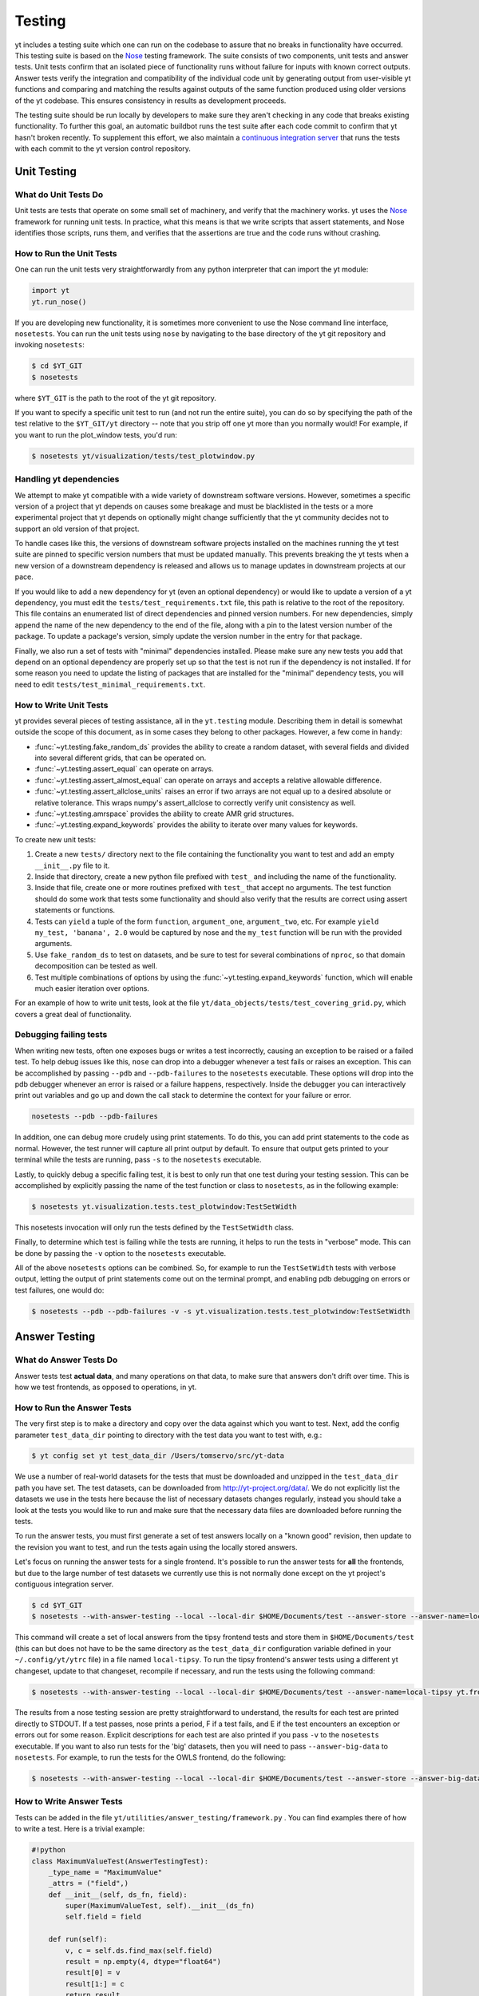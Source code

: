 .. _testing:

Testing
=======

yt includes a testing suite which one can run on the codebase to assure that no
breaks in functionality have occurred.  This testing suite is based on the Nose_
testing framework.  The suite consists of two components, unit tests and answer
tests. Unit tests confirm that an isolated piece of functionality runs without
failure for inputs with known correct outputs.  Answer tests verify the
integration and compatibility of the individual code unit by generating output
from user-visible yt functions and comparing and matching the results against
outputs of the same function produced using older versions of the yt codebase.
This ensures consistency in results as development proceeds.

.. _nosetests:

The testing suite should be run locally by developers to make sure they aren't
checking in any code that breaks existing functionality.  To further this goal,
an automatic buildbot runs the test suite after each code commit to confirm
that yt hasn't broken recently.  To supplement this effort, we also maintain a
`continuous integration server <https://tests.yt-project.org>`_ that runs the
tests with each commit to the yt version control repository.

.. _unit_testing:

Unit Testing
------------

What do Unit Tests Do
^^^^^^^^^^^^^^^^^^^^^

Unit tests are tests that operate on some small set of machinery, and verify
that the machinery works.  yt uses the `Nose
<http://nose.readthedocs.org/en/latest/>`_ framework for running unit tests.  In
practice, what this means is that we write scripts that assert statements, and
Nose identifies those scripts, runs them, and verifies that the assertions are
true and the code runs without crashing.

How to Run the Unit Tests
^^^^^^^^^^^^^^^^^^^^^^^^^

One can run the unit tests very straightforwardly from any python interpreter
that can import the yt module:

.. code-block:: python

   import yt
   yt.run_nose()

If you are developing new functionality, it is sometimes more convenient to use
the Nose command line interface, ``nosetests``. You can run the unit tests
using ``nose`` by navigating to the base directory of the yt git
repository and invoking ``nosetests``:

.. code-block:: bash

   $ cd $YT_GIT
   $ nosetests

where ``$YT_GIT`` is the path to the root of the yt git repository.

If you want to specify a specific unit test to run (and not run the entire
suite), you can do so by specifying the path of the test relative to the
``$YT_GIT/yt`` directory -- note that you strip off one yt more than you
normally would!  For example, if you want to run the plot_window tests, you'd
run:

.. code-block:: bash

   $ nosetests yt/visualization/tests/test_plotwindow.py

Handling yt dependencies
^^^^^^^^^^^^^^^^^^^^^^^^

We attempt to make yt compatible with a wide variety of downstream software versions. However, sometimes a specific version of a project that yt depends on causes some breakage and must be blacklisted in the tests or a more experimental project that yt depends on optionally might change sufficiently that the yt community decides not to support an old version of that project.

To handle cases like this, the versions of downstream software projects installed on the machines running the yt test suite are pinned to specific version numbers that must be updated manually. This prevents breaking the yt tests when a new version of a downstream dependency is released and allows us to manage updates in downstream projects at our pace.

If you would like to add a new dependency for yt (even an optional dependency)
or would like to update a version of a yt dependency, you must edit the
``tests/test_requirements.txt`` file, this path is relative to the root of the
repository. This file contains an enumerated list of direct dependencies and
pinned version numbers. For new dependencies, simply append the name of the new
dependency to the end of the file, along with a pin to the latest version
number of the package. To update a package's version, simply update the version
number in the entry for that package.

Finally, we also run a set of tests with "minimal" dependencies installed. Please make sure any new tests you add that depend on an optional dependency are properly set up so that the test is not run if the dependency is not installed. If for some reason you need to update the listing of packages that are installed for the "minimal" dependency tests, you will need to edit ``tests/test_minimal_requirements.txt``.

How to Write Unit Tests
^^^^^^^^^^^^^^^^^^^^^^^

yt provides several pieces of testing assistance, all in the ``yt.testing``
module.  Describing them in detail is somewhat outside the scope of this
document, as in some cases they belong to other packages.  However, a few come
in handy:

* :func:`~yt.testing.fake_random_ds` provides the ability to create a random
  dataset, with several fields and divided into several different
  grids, that can be operated on.
* :func:`~yt.testing.assert_equal` can operate on arrays.
* :func:`~yt.testing.assert_almost_equal` can operate on arrays and accepts a
  relative allowable difference.
* :func:`~yt.testing.assert_allclose_units` raises an error if two arrays are
  not equal up to a desired absolute or relative tolerance. This wraps numpy's
  assert_allclose to correctly verify unit consistency as well.
* :func:`~yt.testing.amrspace` provides the ability to create AMR grid
  structures.
* :func:`~yt.testing.expand_keywords` provides the ability to iterate over
  many values for keywords.

To create new unit tests:

#. Create a new ``tests/`` directory next to the file containing the
   functionality you want to test and add an empty ``__init__.py`` file to
   it.
#. Inside that directory, create a new python file prefixed with ``test_`` and
   including the name of the functionality.
#. Inside that file, create one or more routines prefixed with ``test_`` that
   accept no arguments. The test function should do some work that tests some
   functionality and should also verify that the results are correct using
   assert statements or functions.  
#. Tests can ``yield`` a tuple of the form ``function``, ``argument_one``,
   ``argument_two``, etc.  For example ``yield my_test, 'banana', 2.0`` would be
   captured by nose and the ``my_test`` function will be run with the provided
   arguments.
#. Use ``fake_random_ds`` to test on datasets, and be sure to test for
   several combinations of ``nproc``, so that domain decomposition can be
   tested as well.
#. Test multiple combinations of options by using the
   :func:`~yt.testing.expand_keywords` function, which will enable much
   easier iteration over options.

For an example of how to write unit tests, look at the file
``yt/data_objects/tests/test_covering_grid.py``, which covers a great deal of
functionality.

Debugging failing tests
^^^^^^^^^^^^^^^^^^^^^^^

When writing new tests, often one exposes bugs or writes a test incorrectly,
causing an exception to be raised or a failed test. To help debug issues like
this, ``nose`` can drop into a debugger whenever a test fails or raises an
exception. This can be accomplished by passing ``--pdb`` and ``--pdb-failures``
to the ``nosetests`` executable. These options will drop into the pdb debugger
whenever an error is raised or a failure happens, respectively. Inside the
debugger you can interactively print out variables and go up and down the call
stack to determine the context for your failure or error.

.. code-block:: bash

    nosetests --pdb --pdb-failures

In addition, one can debug more crudely using print statements. To do this,
you can add print statements to the code as normal. However, the test runner
will capture all print output by default. To ensure that output gets printed
to your terminal while the tests are running, pass ``-s`` to the ``nosetests``
executable.

Lastly, to quickly debug a specific failing test, it is best to only run that
one test during your testing session. This can be accomplished by explicitly
passing the name of the test function or class to ``nosetests``, as in the
following example:

.. code-block:: bash

    $ nosetests yt.visualization.tests.test_plotwindow:TestSetWidth

This nosetests invocation will only run the tests defined by the
``TestSetWidth`` class.

Finally, to determine which test is failing while the tests are running, it helps
to run the tests in "verbose" mode. This can be done by passing the ``-v`` option
to the ``nosetests`` executable.

All of the above ``nosetests`` options can be combined. So, for example to run
the ``TestSetWidth`` tests with verbose output, letting the output of print
statements come out on the terminal prompt, and enabling pdb debugging on errors
or test failures, one would do:

.. code-block:: bash

    $ nosetests --pdb --pdb-failures -v -s yt.visualization.tests.test_plotwindow:TestSetWidth

.. _answer_testing:

Answer Testing
--------------

What do Answer Tests Do
^^^^^^^^^^^^^^^^^^^^^^^

Answer tests test **actual data**, and many operations on that data, to make
sure that answers don't drift over time.  This is how we test frontends, as
opposed to operations, in yt.

.. _run_answer_testing:

How to Run the Answer Tests
^^^^^^^^^^^^^^^^^^^^^^^^^^^

The very first step is to make a directory and copy over the data against which
you want to test. Next, add the config parameter ``test_data_dir`` pointing to
directory with the test data you want to test with, e.g.:

.. code-block:: bash

   $ yt config set yt test_data_dir /Users/tomservo/src/yt-data

We use a number of real-world datasets for the tests that must be downloaded and
unzipped in the ``test_data_dir`` path you have set. The test datasets, can be
downloaded from http://yt-project.org/data/. We do not explicitly list the
datasets we use in the tests here because the list of necessary datasets changes
regularly, instead you should take a look at the tests you would like to run and
make sure that the necessary data files are downloaded before running the tests.

To run the answer tests, you must first generate a set of test answers locally
on a "known good" revision, then update to the revision you want to test, and
run the tests again using the locally stored answers.

Let's focus on running the answer tests for a single frontend. It's possible to
run the answer tests for **all** the frontends, but due to the large number of
test datasets we currently use this is not normally done except on the yt
project's contiguous integration server.

.. code-block:: bash

   $ cd $YT_GIT
   $ nosetests --with-answer-testing --local --local-dir $HOME/Documents/test --answer-store --answer-name=local-tipsy yt.frontends.tipsy

This command will create a set of local answers from the tipsy frontend tests
and store them in ``$HOME/Documents/test`` (this can but does not have to be the
same directory as the ``test_data_dir`` configuration variable defined in your
``~/.config/yt/ytrc`` file) in a file named ``local-tipsy``. To run the tipsy
frontend's answer tests using a different yt changeset, update to that
changeset, recompile if necessary, and run the tests using the following
command:

.. code-block:: bash

   $ nosetests --with-answer-testing --local --local-dir $HOME/Documents/test --answer-name=local-tipsy yt.frontends.tipsy

The results from a nose testing session are pretty straightforward to
understand, the results for each test are printed directly to STDOUT.  If a test
passes, nose prints a period, F if a test fails, and E if the test encounters an
exception or errors out for some reason.  Explicit descriptions for each test
are also printed if you pass ``-v`` to the ``nosetests`` executable.  If you
want to also run tests for the 'big' datasets, then you will need to pass
``--answer-big-data`` to ``nosetests``.  For example, to run the tests for the
OWLS frontend, do the following:

.. code-block:: bash

   $ nosetests --with-answer-testing --local --local-dir $HOME/Documents/test --answer-store --answer-big-data yt.frontends.owls


How to Write Answer Tests
^^^^^^^^^^^^^^^^^^^^^^^^^

Tests can be added in the file ``yt/utilities/answer_testing/framework.py`` .
You can find examples there of how to write a test.  Here is a trivial example:

.. code-block:: python

   #!python
   class MaximumValueTest(AnswerTestingTest):
       _type_name = "MaximumValue"
       _attrs = ("field",)
       def __init__(self, ds_fn, field):
           super(MaximumValueTest, self).__init__(ds_fn)
           self.field = field

       def run(self):
           v, c = self.ds.find_max(self.field)
           result = np.empty(4, dtype="float64")
           result[0] = v
           result[1:] = c
           return result

       def compare(self, new_result, old_result):
           assert_equal(new_result, old_result)

What this does is calculate the location and value of the maximum of a
field.  It then puts that into the variable result, returns that from
``run`` and then in ``compare`` makes sure that all are exactly equal.

To write a new test:

* Subclass ``AnswerTestingTest``
* Add the attributes ``_type_name`` (a string) and ``_attrs``
  (a tuple of strings, one for each attribute that defines the test --
  see how this is done for projections, for instance)
* Implement the two routines ``run`` and ``compare``  The first
  should return a result and the second should compare a result to an old
  result.  Neither should yield, but instead actually return.  If you need
  additional arguments to the test, implement an ``__init__`` routine.
* Keep in mind that *everything* returned from ``run`` will be stored.  So if
  you are going to return a huge amount of data, please ensure that the test
  only gets run for small data.  If you want a fast way to measure something as
  being similar or different, either an md5 hash (see the grid values test) or
  a sum and std of an array act as good proxies.  If you must store a large
  amount of data for some reason, try serializing the data to a string
  (e.g. using ``numpy.ndarray.dumps``), and then compressing the data stream
  using ``zlib.compress``.
* Typically for derived values, we compare to 10 or 12 decimal places.
  For exact values, we compare exactly.

How To Write Answer Tests for a Frontend
^^^^^^^^^^^^^^^^^^^^^^^^^^^^^^^^^^^^^^^^

To add a new frontend answer test, first write a new set of tests for the data.
The Enzo example in ``yt/frontends/enzo/tests/test_outputs.py`` is
considered canonical.  Do these things:

* Create a new directory, ``tests`` inside the frontend's directory.

* Create a new file, ``test_outputs.py`` in the frontend's ``tests``
  directory.

* Create a new routine that operates similarly to the routines you can see
  in Enzo's output tests.

  * This routine should test a number of different fields and data objects.

  * The test routine itself should be decorated with
    ``@requires_ds(test_dataset_name)``. This decorator can accept the
    argument ``big_data=True`` if the test is expensive. The
    ``test_dataset_name`` should be a string containing the path you would pass
    to the ``yt.load`` function. It does not need to be the full path to the
    dataset, since the path will be automatically prepended with the location of
    the test data directory.  See :ref:`configuration-file` for more information
    about the ``test_data-dir`` configuration option.

  * There are ``small_patch_amr`` and ``big_patch_amr`` routines that you can
    yield from to execute a bunch of standard tests. In addition we have created
    ``sph_answer`` which is more suited for particle SPH datasets. This is where
    you should start, and then yield additional tests that stress the outputs in
    whatever ways are necessary to ensure functionality.

If you are adding to a frontend that has a few tests already, skip the first
two steps.

How to Write Image Comparison Tests
^^^^^^^^^^^^^^^^^^^^^^^^^^^^^^^^^^^

We have a number of tests designed to compare images as part of yt. We make use
of some functionality from matplotlib to automatically compare images and detect
differences, if any. Image comparison tests are used in the plotting and volume
rendering machinery.

The easiest way to use the image comparison tests is to make use of the
``GenericImageTest`` class. This class takes three arguments:

* A dataset instance (e.g. something you load with ``yt.load`` or
  ``data_dir_load``)
* A function the test machinery can call which will save an image to disk. The
  test class will then find any images that get created and compare them with the
  stored "correct" answer.
* An integer specifying the number of decimal places to use when comparing
  images. A smaller number of decimal places will produce a less stringent test.
  Matplotlib uses an L2 norm on the full image to do the comparison tests, so
  this is not a pixel-by-pixel measure, and surprisingly large variations will
  still pass the test if the strictness of the comparison is not high enough.

You *must* decorate your test function with ``requires_ds``, otherwise the
answer testing machinery will not be properly set up.

Here is an example test function:

.. code-block:: python

   from yt.utilities.answer_testing.framework import \
       GenericImageTest, requires_ds, data_dir_load

   from matplotlib import pyplot as plt

   @requires_ds(my_ds)
   def test_my_ds():
       ds = data_dir_load(my_ds)

       def create_image(filename_prefix):
           plt.plot([1, 2], [1, 2])
           plt.savefig(filename_prefix)
       test = GenericImageTest(ds, create_image, 12)

       # this ensures the test has a unique key in the
       # answer test storage file
       test.prefix = "my_unique_name"

       # this ensures a nice test name in nose's output
       test_my_ds.__name__ = test.description

       yield test

Another good example of an image comparison test is the
``PlotWindowAttributeTest`` defined in the answer testing framework and used in
``yt/visualization/tests/test_plotwindow.py``. This test shows how a new answer
test subclass can be used to programmatically test a variety of different methods
of a complicated class using the same test class. This sort of image comparison
test is more useful if you are finding yourself writing a ton of boilerplate
code to get your image comparison test working.  The ``GenericImageTest`` is
more useful if you only need to do a one-off image comparison test.

Enabling Answer Tests on Jenkins
^^^^^^^^^^^^^^^^^^^^^^^^^^^^^^^^
Before any code is added to or modified in the yt codebase, each incoming
changeset is run against all available unit and answer tests on our `continuous
integration server <https://tests.yt-project.org>`_. While unit tests are
autodiscovered by `nose <http://nose.readthedocs.org/en/latest/>`_ itself,
answer tests require definition of which set of tests constitute to a given
answer. Configuration for the integration server is stored in
*tests/tests.yaml* in the main yt repository:

.. code-block:: yaml

   answer_tests:
      local_artio_000:
         - yt/frontends/artio/tests/test_outputs.py
   # ...
   other_tests:
      unittests:
         - '-v'
         - '-s'

Each element under *answer_tests* defines answer name (*local_artio_000* in above
snippet) and specifies a list of files/classes/methods that will be validated
(*yt/frontends/artio/tests/test_outputs.py* in above snippet). On the testing
server it is translated to:

.. code-block:: bash

   $ nosetests --with-answer-testing --local --local-dir ... --answer-big-data \
      --answer-name=local_artio_000 \
      yt/frontends/artio/tests/test_outputs.py

If the answer doesn't exist on the server yet, ``nosetests`` is run twice and
during first pass ``--answer-store`` is added to the commandline.

Updating Answers
~~~~~~~~~~~~~~~~

In order to regenerate answers for a particular set of tests it is sufficient to
change the answer name in *tests/tests.yaml* e.g.:

.. code-block:: diff

   --- a/tests/tests.yaml
   +++ b/tests/tests.yaml
   @@ -25,7 +25,7 @@
        - yt/analysis_modules/halo_finding/tests/test_rockstar.py
        - yt/frontends/owls_subfind/tests/test_outputs.py

   -  local_owls_000:
   +  local_owls_001:
        - yt/frontends/owls/tests/test_outputs.py

      local_pw_000:

would regenerate answers for OWLS frontend. 

When adding tests to an existing set of answers (like ``local_owls_000`` or ``local_varia_000``), 
it is considered best practice to first submit a pull request adding the tests WITHOUT incrementing 
the version number. Then, allow the tests to run (resulting in "no old answer" errors for the missing
answers). If no other failures are present, you can then increment the version number to regenerate
the answers. This way, we can avoid accidentally covering up test breakages. 

Adding New Answer Tests
~~~~~~~~~~~~~~~~~~~~~~~

In order to add a new set of answer tests, it is sufficient to extend the
*answer_tests* list in *tests/tests.yaml* e.g.:

.. code-block:: diff

   --- a/tests/tests.yaml
   +++ b/tests/tests.yaml
   @@ -60,6 +60,10 @@
        - yt/analysis_modules/absorption_spectrum/tests/test_absorption_spectrum.py:test_absorption_spectrum_non_cosmo
        - yt/analysis_modules/absorption_spectrum/tests/test_absorption_spectrum.py:test_absorption_spectrum_cosmo

   +  local_gdf_000:
   +    - yt/frontends/gdf/tests/test_outputs.py
   +
   +
    other_tests:
      unittests:

Restricting Python Versions for Answer Tests
~~~~~~~~~~~~~~~~~~~~~~~~~~~~~~~~~~~~~~~~~~~~

If for some reason a test can be run only for a specific version of python it is
possible to indicate this by adding a ``[py2]`` or ``[py3]`` tag. For example:

.. code-block:: yaml

   answer_tests:
      local_test_000:
         - yt/test_A.py  # [py2]
         - yt/test_B.py  # [py3]

would result in ``test_A.py`` being run only for *python2* and ``test_B.py``
being run only for *python3*.
